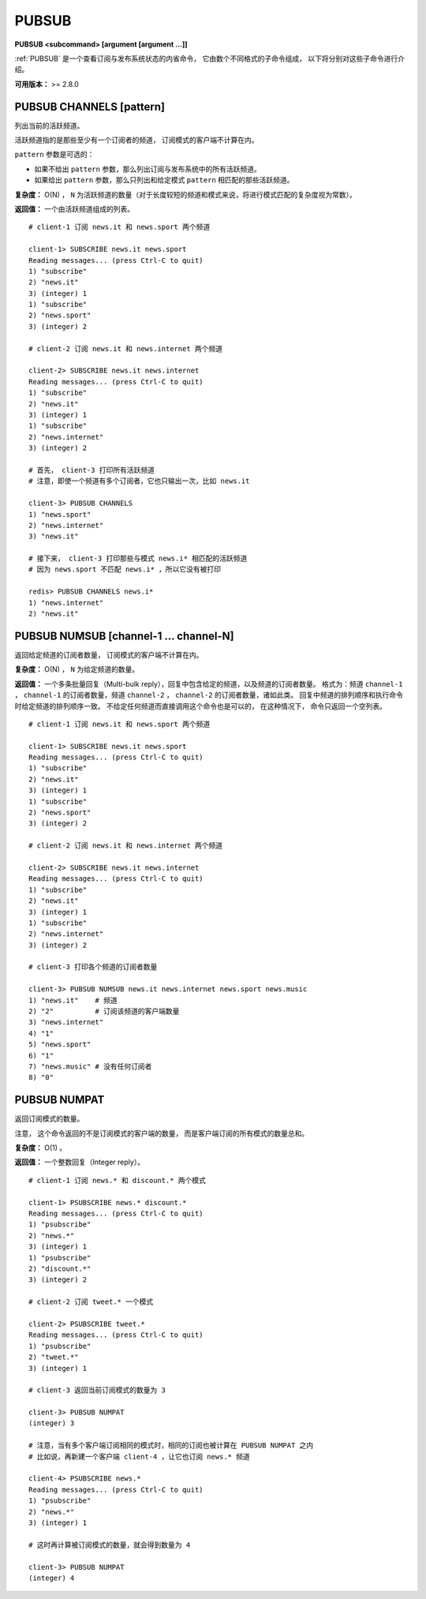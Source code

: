 .. _pubsub:

PUBSUB
=========

**PUBSUB <subcommand> [argument [argument ...]]**

:ref:`PUBSUB` 是一个查看订阅与发布系统状态的内省命令，
它由数个不同格式的子命令组成，
以下将分别对这些子命令进行介绍。

**可用版本：** >= 2.8.0


PUBSUB CHANNELS [pattern]
^^^^^^^^^^^^^^^^^^^^^^^^^^^^^^^

列出当前的活跃频道。

活跃频道指的是那些至少有一个订阅者的频道，
订阅模式的客户端不计算在内。

``pattern`` 参数是可选的：

- 如果不给出 ``pattern`` 参数，那么列出订阅与发布系统中的所有活跃频道。

- 如果给出 ``pattern`` 参数，那么只列出和给定模式 ``pattern`` 相匹配的那些活跃频道。

**复杂度：** O(N) ， ``N`` 为活跃频道的数量（对于长度较短的频道和模式来说，将进行模式匹配的复杂度视为常数）。

**返回值：** 一个由活跃频道组成的列表。

::

    # client-1 订阅 news.it 和 news.sport 两个频道

    client-1> SUBSCRIBE news.it news.sport 
    Reading messages... (press Ctrl-C to quit)
    1) "subscribe"
    2) "news.it"
    3) (integer) 1
    1) "subscribe"
    2) "news.sport"
    3) (integer) 2

    # client-2 订阅 news.it 和 news.internet 两个频道

    client-2> SUBSCRIBE news.it news.internet
    Reading messages... (press Ctrl-C to quit)
    1) "subscribe"
    2) "news.it"
    3) (integer) 1
    1) "subscribe"
    2) "news.internet"
    3) (integer) 2

    # 首先， client-3 打印所有活跃频道
    # 注意，即使一个频道有多个订阅者，它也只输出一次，比如 news.it

    client-3> PUBSUB CHANNELS
    1) "news.sport"
    2) "news.internet"
    3) "news.it"

    # 接下来， client-3 打印那些与模式 news.i* 相匹配的活跃频道
    # 因为 news.sport 不匹配 news.i* ，所以它没有被打印

    redis> PUBSUB CHANNELS news.i*
    1) "news.internet"
    2) "news.it"


PUBSUB NUMSUB [channel-1 ... channel-N]
^^^^^^^^^^^^^^^^^^^^^^^^^^^^^^^^^^^^^^^^^^^^

返回给定频道的订阅者数量，
订阅模式的客户端不计算在内。

**复杂度：** O(N) ， ``N`` 为给定频道的数量。

**返回值：**
一个多条批量回复（Multi-bulk reply），回复中包含给定的频道，以及频道的订阅者数量。
格式为：频道 ``channel-1`` ， ``channel-1`` 的订阅者数量，频道 ``channel-2`` ， ``channel-2`` 的订阅者数量，诸如此类。
回复中频道的排列顺序和执行命令时给定频道的排列顺序一致。
不给定任何频道而直接调用这个命令也是可以的，
在这种情况下，
命令只返回一个空列表。

::

    # client-1 订阅 news.it 和 news.sport 两个频道

    client-1> SUBSCRIBE news.it news.sport 
    Reading messages... (press Ctrl-C to quit)
    1) "subscribe"
    2) "news.it"
    3) (integer) 1
    1) "subscribe"
    2) "news.sport"
    3) (integer) 2

    # client-2 订阅 news.it 和 news.internet 两个频道

    client-2> SUBSCRIBE news.it news.internet
    Reading messages... (press Ctrl-C to quit)
    1) "subscribe"
    2) "news.it"
    3) (integer) 1
    1) "subscribe"
    2) "news.internet"
    3) (integer) 2

    # client-3 打印各个频道的订阅者数量

    client-3> PUBSUB NUMSUB news.it news.internet news.sport news.music
    1) "news.it"    # 频道
    2) "2"          # 订阅该频道的客户端数量
    3) "news.internet"
    4) "1"
    5) "news.sport"
    6) "1"
    7) "news.music" # 没有任何订阅者
    8) "0"
    

PUBSUB NUMPAT
^^^^^^^^^^^^^^^^^

返回订阅模式的数量。

注意，
这个命令返回的不是订阅模式的客户端的数量，
而是客户端订阅的所有模式的数量总和。

**复杂度：** O(1) 。

**返回值：** 一个整数回复（Integer reply）。

::

    # client-1 订阅 news.* 和 discount.* 两个模式

    client-1> PSUBSCRIBE news.* discount.*
    Reading messages... (press Ctrl-C to quit)
    1) "psubscribe"
    2) "news.*"
    3) (integer) 1
    1) "psubscribe"
    2) "discount.*"
    3) (integer) 2

    # client-2 订阅 tweet.* 一个模式

    client-2> PSUBSCRIBE tweet.*
    Reading messages... (press Ctrl-C to quit)
    1) "psubscribe"
    2) "tweet.*"
    3) (integer) 1

    # client-3 返回当前订阅模式的数量为 3

    client-3> PUBSUB NUMPAT
    (integer) 3

    # 注意，当有多个客户端订阅相同的模式时，相同的订阅也被计算在 PUBSUB NUMPAT 之内
    # 比如说，再新建一个客户端 client-4 ，让它也订阅 news.* 频道

    client-4> PSUBSCRIBE news.*
    Reading messages... (press Ctrl-C to quit)
    1) "psubscribe"
    2) "news.*"
    3) (integer) 1

    # 这时再计算被订阅模式的数量，就会得到数量为 4

    client-3> PUBSUB NUMPAT
    (integer) 4
